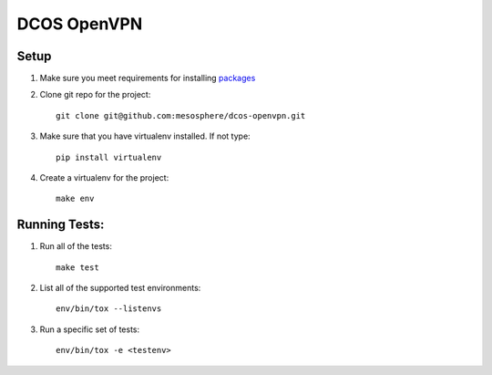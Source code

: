 DCOS OpenVPN
===============

Setup
-----
#. Make sure you meet requirements for installing packages_
#. Clone git repo for the project::

    git clone git@github.com:mesosphere/dcos-openvpn.git

#. Make sure that you have virtualenv installed. If not type::

    pip install virtualenv

#. Create a virtualenv for the project::

    make env


Running Tests:
--------------

#. Run all of the tests::

    make test

#. List all of the supported test environments::

    env/bin/tox --listenvs

#. Run a specific set of tests::

    env/bin/tox -e <testenv>

.. _packages: https://packaging.python.org/en/latest/installing.html#installing-requirements
